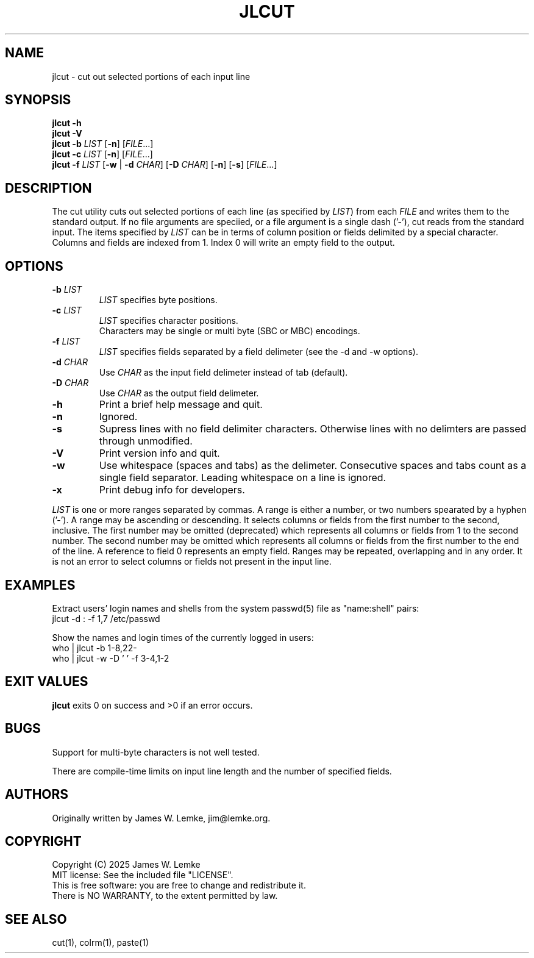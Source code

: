." man page for jlcut
.\" Copyright 2025 James W. Lemke, MIT License
.\" Contact jim@lemke.org with errors or kudos.
.\" # .TH Name Man-section Revision-date Program-origin Book-title
.TH JLCUT 1 "2025-02-08" "J.W. Lemke" "General Commands Manual"

.SH NAME
jlcut \- cut out selected portions of each input line

.SH SYNOPSIS
.nf
.B jlcut -h
.B jlcut -V
.B jlcut -b \fILIST\fR [\fB-n\fR] [\fIFILE\fR...]
.B jlcut -c \fILIST\fR [\fB-n\fR] [\fIFILE\fR...]
.B jlcut -f \fILIST\fR [\fB-w\fR | \fB-d \fICHAR\fR] [\fB-D \fICHAR\fR] [\fB-n\fR]  [\fB-s\fR] [\fIFILE\fR...]
.fi

.SH DESCRIPTION
The cut utility cuts out selected portions of each line (as specified
by \fILIST\fR) from each \fIFILE\fR and writes them to the standard output.
If no file arguments are speciied, or a file argument is a single dash ('-'),
cut reads from the standard input.
The items specified by \fILIST\fR can be in terms of column position or
fields delimited by a special character.
Columns and fields are indexed from 1.
Index 0 will write an empty field to the output.

.SH OPTIONS
.TP
\fB\-b\fR \fILIST\fR
\fILIST\fR specifies byte positions.
.TP
\fB\-c\fR \fILIST\fR
\fILIST\fR specifies character positions.
.nf
Characters may be single or multi byte (SBC or MBC) encodings.
.fi
.TP
\fB\-f\fR \fILIST\fR
\fILIST\fR specifies fields separated by a field delimeter
(see the -d and -w options).
.TP
\fB\-d\fR \fICHAR\fR
Use \fICHAR\fR as the input field delimeter instead of tab (default).
.TP
\fB\-D\fR \fICHAR\fR
Use \fICHAR\fR as the output field delimeter.
.TP
\fB\-h\fR
Print a brief help message and quit.
.TP
\fB\-n\fR
Ignored.
.TP
\fB\-s\fR
Supress lines with no field delimiter characters.
Otherwise lines with no delimters are passed through unmodified.
.TP
\fB\-V\fR
Print version info and quit.
.TP
\fB\-w\fR
Use whitespace (spaces and tabs) as the delimeter.
Consecutive spaces and tabs count as a single field separator.
Leading whitespace on a line is ignored.
.TP
\fB\-x\fR
Print debug info for developers.
.PP
\fILIST\fR is one or more ranges separated by commas.
A range is either a number, or two numbers spearated by a hyphen ('-').
A range may be ascending or descending.
It selects columns or fields from the first number to the second, inclusive.
The first number may be omitted (deprecated) which represents all columns
or fields from 1 to the second number.
The second number may be omitted which represents all columns or fields
from the first number to the end of the line.
A reference to field 0 represents an empty field.
Ranges may be repeated, overlapping and in any order.
It is not an error to select columns or fields not present in the input line.

.SH EXAMPLES
.PP
Extract users' login names and shells from the system passwd(5) file as
"name:shell" pairs:
.EX
jlcut -d : -f 1,7 /etc/passwd
.EE
.PP
Show the names and login times of the currently logged in users:
.EX
who | jlcut -b 1-8,22-
who | jlcut -w -D ' ' -f 3-4,1-2
.EE

.SH EXIT VALUES
\fBjlcut\fR exits 0 on success and >0 if an error occurs.

.SH BUGS
Support for multi-byte characters is not well tested.
.PP
There are compile-time limits on input line length and the number of specified
fields.

.SH AUTHORS
Originally written by James W. Lemke, jim@lemke.org.

.SH COPYRIGHT
.nf
Copyright (C) 2025 James W. Lemke
MIT license: See the included file "LICENSE".
This is free software: you are free to change and redistribute it.
There is NO WARRANTY, to the extent permitted by law.
.fi

.SH SEE ALSO
cut(1), colrm(1), paste(1)
